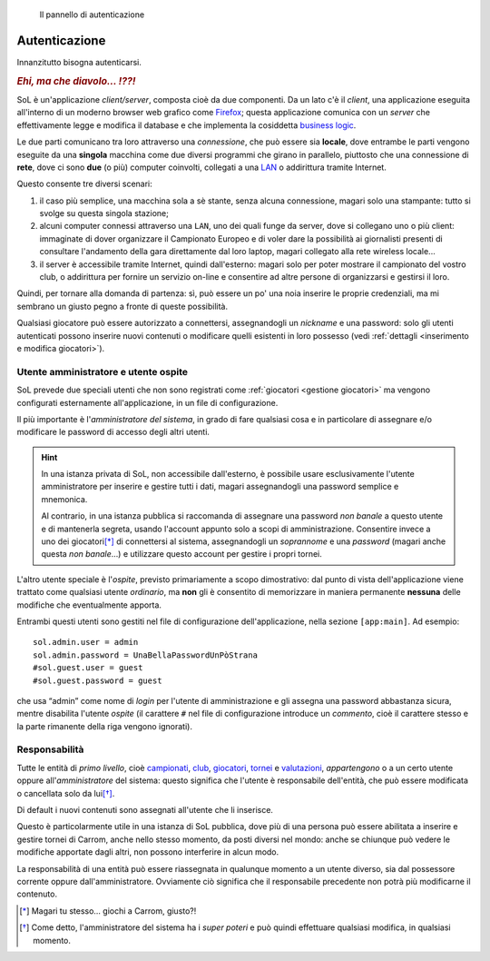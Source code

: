 .. -*- coding: utf-8 -*-
.. :Progetto:  SoL
.. :Creato:    mer 25 dic 2013 12:24:45 CET
.. :Autore:    Lele Gaifax <lele@metapensiero.it>
.. :Licenza:   GNU General Public License version 3 or later
..

.. _autenticazione:

.. figure:: autenticazione.png
   :figclass: float-right

   Il pannello di autenticazione


Autenticazione
==============

Innanzitutto bisogna autenticarsi.

.. rubric:: *Ehi, ma che diavolo... ⁉⁈*

SoL è un'applicazione `client/server`, composta cioè da due componenti. Da un lato c'è il
*client*, una applicazione eseguita all'interno di un moderno browser web grafico come
Firefox__; questa applicazione comunica con un *server* che effettivamente legge e modifica il
database e che implementa la cosiddetta `business logic`__.

Le due parti comunicano tra loro attraverso una *connessione*, che può essere sia **locale**,
dove entrambe le parti vengono eseguite da una **singola** macchina come due diversi programmi
che girano in parallelo, piuttosto che una connessione di **rete**, dove ci sono **due** (o
più) computer coinvolti, collegati a una `LAN`__ o addirittura tramite Internet.

Questo consente tre diversi scenari:

1. il caso più semplice, una macchina sola a sè stante, senza alcuna connessione, magari solo
   una stampante: tutto si svolge su questa singola stazione;

2. alcuni computer connessi attraverso una ``LAN``, uno dei quali funge da server, dove si
   collegano uno o più client: immaginate di dover organizzare il Campionato Europeo e di voler
   dare la possibilità ai giornalisti presenti di consultare l'andamento della gara
   direttamente dal loro laptop, magari collegato alla rete wireless locale...

3. il server è accessibile tramite Internet, quindi dall'esterno: magari solo per poter
   mostrare il campionato del vostro club, o addirittura per fornire un servizio on-line e
   consentire ad altre persone di organizzarsi e gestirsi il loro.

Quindi, per tornare alla domanda di partenza: sì, può essere un po' una noia inserire le
proprie credenziali, ma mi sembrano un giusto pegno a fronte di queste possibilità.

Qualsiasi giocatore può essere autorizzato a connettersi, assegnandogli un `nickname` e una
password: solo gli utenti autenticati possono inserire nuovi contenuti o modificare quelli
esistenti in loro possesso (vedi :ref:`dettagli <inserimento e modifica giocatori>`).


Utente amministratore e utente ospite
-------------------------------------

SoL prevede due speciali utenti che non sono registrati come :ref:`giocatori <gestione
giocatori>` ma vengono configurati esternamente all'applicazione, in un file di configurazione.

Il più importante è l'*amministratore del sistema*, in grado di fare qualsiasi cosa e in
particolare di assegnare e/o modificare le password di accesso degli altri utenti.

.. hint:: In una istanza privata di SoL, non accessibile dall'esterno, è possibile usare
          esclusivamente l'utente amministratore per inserire e gestire tutti i dati, magari
          assegnandogli una password semplice e mnemonica.

          Al contrario, in una istanza pubblica si raccomanda di assegnare una password *non
          banale* a questo utente e di mantenerla segreta, usando l'account appunto solo a
          scopi di amministrazione. Consentire invece a uno dei giocatori\ [*]_ di connettersi
          al sistema, assegnandogli un *soprannome* e una *password* (magari anche questa *non
          banale*…) e utilizzare questo account per gestire i propri tornei.

L'altro utente speciale è l'*ospite*, previsto primariamente a scopo dimostrativo: dal punto di
vista dell'applicazione viene trattato come qualsiasi utente *ordinario*, ma **non** gli è
consentito di memorizzare in maniera permanente **nessuna** delle modifiche che eventualmente
apporta.

Entrambi questi utenti sono gestiti nel file di configurazione dell'applicazione, nella sezione
``[app:main]``. Ad esempio::

    sol.admin.user = admin
    sol.admin.password = UnaBellaPasswordUnPòStrana
    #sol.guest.user = guest
    #sol.guest.password = guest

che usa “admin” come nome di *login* per l'utente di amministrazione e gli assegna una password
abbastanza sicura, mentre disabilita l'utente *ospite* (il carattere ``#`` nel file di
configurazione introduce un *commento*, cioè il carattere stesso e la parte rimanente della
riga vengono ignorati).


Responsabilità
--------------

Tutte le entità di *primo livello*, cioè campionati_, club_, giocatori_, tornei_ e
valutazioni_, *appartengono* o a un certo utente oppure all'*amministratore* del sistema:
questo significa che l'utente è responsabile dell'entità, che può essere modificata o
cancellata solo da lui\ [*]_.

Di default i nuovi contenuti sono assegnati all'utente che li inserisce.

Questo è particolarmente utile in una istanza di SoL pubblica, dove più di una persona può
essere abilitata a inserire e gestire tornei di Carrom, anche nello stesso momento, da posti
diversi nel mondo: anche se chiunque può vedere le modifiche apportate dagli altri, non possono
interferire in alcun modo.

La responsabilità di una entità può essere riassegnata in qualunque momento a un utente
diverso, sia dal possessore corrente oppure dall'amministratore. Ovviamente ciò significa che
il responsabile precedente non potrà più modificarne il contenuto.


__ http://it.wikipedia.org/wiki/Business_logic
__ http://it.wikipedia.org/wiki/Local_area_network
__ https://www.mozilla.org/it/firefox/new/

.. _campionati: ../championships.html
.. _club: ../clubs.html
.. _giocatori: ../players.html
.. _valutazioni: ../ratings.html
.. _tornei: ../tourneys.html

.. [*] Magari tu stesso… giochi a Carrom, giusto⁈
.. [*] Come detto, l'amministratore del sistema ha i *super poteri* e può quindi effettuare
       qualsiasi modifica, in qualsiasi momento.

